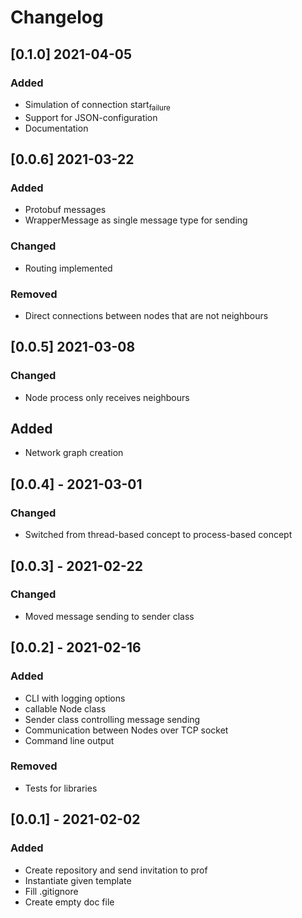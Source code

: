 * Changelog
** [0.1.0] 2021-04-05
*** Added
 - Simulation of connection start_failure
 - Support for JSON-configuration
 - Documentation

** [0.0.6] 2021-03-22
*** Added
 - Protobuf messages
 - WrapperMessage as single message type for sending
*** Changed
 - Routing implemented
*** Removed
 - Direct connections between nodes that are not neighbours

** [0.0.5] 2021-03-08
*** Changed
 - Node process only receives neighbours
** Added
 - Network graph creation

** [0.0.4] - 2021-03-01
*** Changed
 - Switched from thread-based concept to process-based concept

** [0.0.3] - 2021-02-22
*** Changed
 - Moved message sending to sender class

** [0.0.2] - 2021-02-16
*** Added
 - CLI with logging options
 - callable Node class
 - Sender class controlling message sending
 - Communication between Nodes over TCP socket
 - Command line output
*** Removed
 - Tests for libraries

** [0.0.1] - 2021-02-02
*** Added
- Create repository and send invitation to prof
- Instantiate given template
- Fill .gitignore
- Create empty doc file

